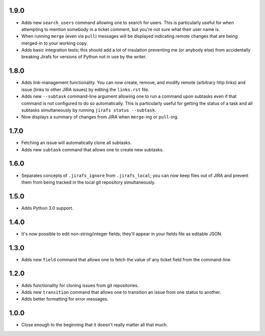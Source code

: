 1.9.0
-----

* Adds new ``search_users`` command allowing one to search for users.  This
  is particularly useful for when attempting to mention somebody in a ticket
  comment, but you're not sure what their user name is.
* When running ``merge`` (even via ``pull``) messages will be displayed
  indicating remote changes that are being merged-in to your working copy.
* Adds basic integration tests; this should add a lot of insulation preventing
  me (or anybody else) from accidentally breaking Jirafs for versions of
  Python not in use by the writer.

1.8.0
-----

* Adds link-management functionality.  You can now create, remove, and modify
  remote (arbitrary http links) and issue (links to other JIRA issues) by
  editing the ``links.rst`` file.
* Adds new ``--subtask`` command-line argument allowing one to run a command
  upon subtasks even if that command is not configured to do so automatically.
  This is particularly useful for getting the status of a task and all
  subtasks simultaneously by running ``jirafs status --subtask``.
* Now displays a summary of changes from JIRA when ``merge``-ing or
  ``pull``-ing.

1.7.0
-----

* Fetching an issue will automatically clone all subtasks.
* Adds new ``subtask`` command that allows one to create new subtasks.

1.6.0
-----

* Separates concepts of ``.jirafs_ignore`` from ``.jirafs_local``; you can now
  keep files out of JIRA and prevent them from being tracked in the local
  git repository simultaneously.

1.5.0
-----

* Adds Python 3.0 support.

1.4.0
-----

* It's now possible to edit non-string/integer fields; they'll appear
  in your fields file as editable JSON.

1.3.0
-----

* Adds new ``field`` command that allows one to fetch the value of any
  ticket field from the command-line.

1.2.0
-----

* Adds functionality for cloning issues from git repositories.
* Adds new ``transition`` command that allows one to transition an issue
  from one status to another.
* Adds better formatting for error messages.

1.0.0
-----

* Close enough to the beginning that it doesn't really matter all that much.

